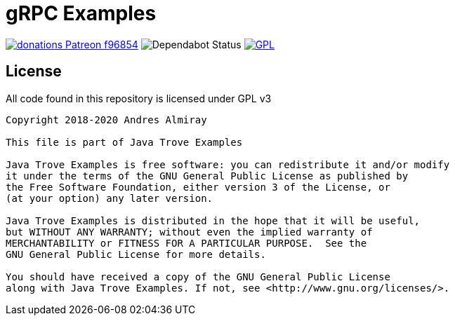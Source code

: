 = gRPC Examples

image:https://img.shields.io/badge/donations-Patreon-f96854.svg[link="https://www.patreon.com/user?u=6609318"]
image:https://api.dependabot.com/badges/status?host=github&repo=aalmiray/hello-grpc["Dependabot Status"]
image:https://img.shields.io/badge/license-GPLv3-blue.svg["GPL", link="https://www.gnu.org/licenses/gpl-3.0.en.html"]

== License

All code found in this repository is licensed under GPL v3

[source]
----
Copyright 2018-2020 Andres Almiray

This file is part of Java Trove Examples

Java Trove Examples is free software: you can redistribute it and/or modify
it under the terms of the GNU General Public License as published by
the Free Software Foundation, either version 3 of the License, or
(at your option) any later version.

Java Trove Examples is distributed in the hope that it will be useful,
but WITHOUT ANY WARRANTY; without even the implied warranty of
MERCHANTABILITY or FITNESS FOR A PARTICULAR PURPOSE.  See the
GNU General Public License for more details.

You should have received a copy of the GNU General Public License
along with Java Trove Examples. If not, see <http://www.gnu.org/licenses/>.
----
